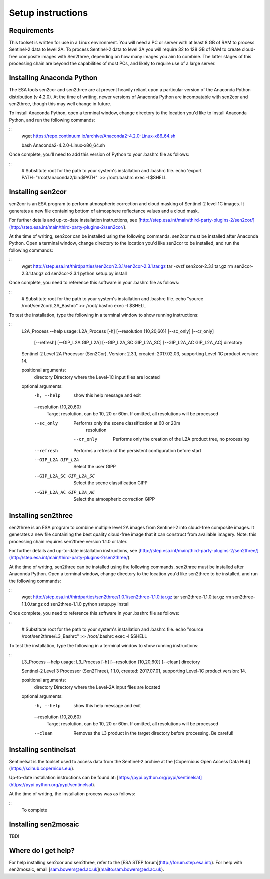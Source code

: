 Setup instructions
==================

Requirements
------------

This toolset is written for use in a Linux environment. You will need a PC or server with at least 8 GB of RAM to process Sentinel-2 data to level 2A. To process Sentinel-2 data to level 3A you will require 32 to 128 GB of RAM to create cloud-free composite images with Sen2three, depending on how many images you aim to combine. The latter stages of this processing chain are beyond the capabilities of most PCs, and likely to require use of a large server.

Installing Anaconda Python
--------------------------

The ESA tools sen2cor and sen2three are at present heavily reliant upon a particular version of the Anaconda Python distribution (v 4.2.0). At the time of writing, newer versions of Anaconda Python are incompatable with sen2cor and sen2three, though this may well change in future.

To install Anaconda Python, open a terminal window, change directory to the location you'd like to install Anaconda Python, and run the following commands:

::
    wget https://repo.continuum.io/archive/Anaconda2-4.2.0-Linux-x86_64.sh

    bash Anaconda2-4.2.0-Linux-x86_64.sh

Once complete, you'll need to add this version of Python to your .bashrc file as follows:

::
    # Substitute root for the path to your system's installation and .bashrc file.
    echo 'export PATH="/root/anaconda2/bin:$PATH"' >> /root/.bashrc
    exec -l $SHELL


Installing sen2cor
------------------

sen2cor is an ESA program to perform atmospheric correction and cloud masking of Sentinel-2 level 1C images. It generates a new file containing bottom of atmosphere reflectance values and a cloud mask.

For further details and up-to-date installation instructions, see [http://step.esa.int/main/third-party-plugins-2/sen2cor/](http://step.esa.int/main/third-party-plugins-2/sen2cor/).

At the time of writing, sen2cor can be installed using the following commands. sen2cor must be installed after Anaconda Python. Open a terminal window, change directory to the location you'd like sen2cor to be installed, and run the following commands:

::
    wget http://step.esa.int/thirdparties/sen2cor/2.3.1/sen2cor-2.3.1.tar.gz
    tar -xvzf sen2cor-2.3.1.tar.gz
    rm sen2cor-2.3.1.tar.gz
    cd sen2cor-2.3.1
    python setup.py install

Once complete, you need to reference this software in your .bashrc file as follows:

::
    # Substitute root for the path to your system's installation and .bashrc file.
    echo "source /root/sen2cor/L2A_Bashrc" >> /root/.bashrc
    exec -l $SHELL

To test the installation, type the following in a terminal window to show running instructions:

::
    L2A_Process --help
    usage: L2A_Process [-h] [--resolution {10,20,60}] [--sc_only] [--cr_only]
                       [--refresh] [--GIP_L2A GIP_L2A] [--GIP_L2A_SC GIP_L2A_SC]
                       [--GIP_L2A_AC GIP_L2A_AC]
                       directory
    
    Sentinel-2 Level 2A Processor (Sen2Cor). Version: 2.3.1, created: 2017.02.03,
    supporting Level-1C product version: 14.
    
    positional arguments:
      directory             Directory where the Level-1C input files are located
    
    optional arguments:
      -h, --help            show this help message and exit
      --resolution {10,20,60}
                            Target resolution, can be 10, 20 or 60m. If omitted,
                            all resolutions will be processed
      --sc_only             Performs only the scene classification at 60 or 20m
                            resolution
       --cr_only             Performs only the creation of the L2A product tree, no processing
      --refresh             Performs a refresh of the persistent configuration
                            before start
      --GIP_L2A GIP_L2A     Select the user GIPP
      --GIP_L2A_SC GIP_L2A_SC
                            Select the scene classification GIPP
      --GIP_L2A_AC GIP_L2A_AC
                            Select the atmospheric correction GIPP
    


Installing sen2three
--------------------

sen2three is an ESA program to combine multiple level 2A images from Sentinel-2 into cloud-free composite images. It generates a new file containing the best quality cloud-free image that it can construct from available imagery. Note: this processing chain requires sen2three version 1.1.0 or later.

For further details and up-to-date installation instructions, see [http://step.esa.int/main/third-party-plugins-2/sen2three/](http://step.esa.int/main/third-party-plugins-2/sen2three/).

At the time of writing, sen2three can be installed using the following commands. sen2three must be installed after Anaconda Python. Open a terminal window, change directory to the location you'd like sen2three to be installed, and run the following commands:

::
    wget http://step.esa.int/thirdparties/sen2three/1.0.1/sen2three-1.1.0.tar.gz
    tar sen2three-1.1.0.tar.gz
    rm sen2three-1.1.0.tar.gz
    cd sen2three-1.1.0
    python setup.py install

Once complete, you need to reference this software in your .bashrc file as follows:

::
    # Substitute root for the path to your system's installation and .bashrc file.
    echo "source /root/sen2three/L3_Bashrc" >> /root/.bashrc
    exec -l $SHELL


To test the installation, type the following in a terminal window to show running instructions:

::
    L3_Process --help
    usage: L3_Process [-h] [--resolution {10,20,60}] [--clean] directory
    
    Sentinel-2 Level 3 Processor (Sen2Three), 1.1.0, created: 2017.07.01,
    supporting Level-1C product version: 14.
    
    positional arguments:
      directory             Directory where the Level-2A input files are located
    
    optional arguments:
      -h, --help            show this help message and exit
      --resolution {10,20,60}
                            Target resolution, can be 10, 20 or 60m. If omitted,
                            all resolutions will be processed
      --clean               Removes the L3 product in the target directory before processing. Be careful!

Installing sentinelsat
----------------------

Sentinelsat is the toolset used to access data from the Sentinel-2 archive at the [Copernicus Open Access Data Hub](https://scihub.copernicus.eu/).

Up-to-date installation instructions can be found at: [https://pypi.python.org/pypi/sentinelsat](https://pypi.python.org/pypi/sentinelsat).

At the time of writing, the installation process was as follows:

::
    To complete

Installing sen2mosaic
---------------------

TBD!

Where do I get help?
--------------------

For help installing sen2cor and sen2three, refer to the [ESA STEP forum](http://forum.step.esa.int/). For help with sen2mosaic, email [sam.bowers@ed.ac.uk](mailto:sam.bowers@ed.ac.uk).

